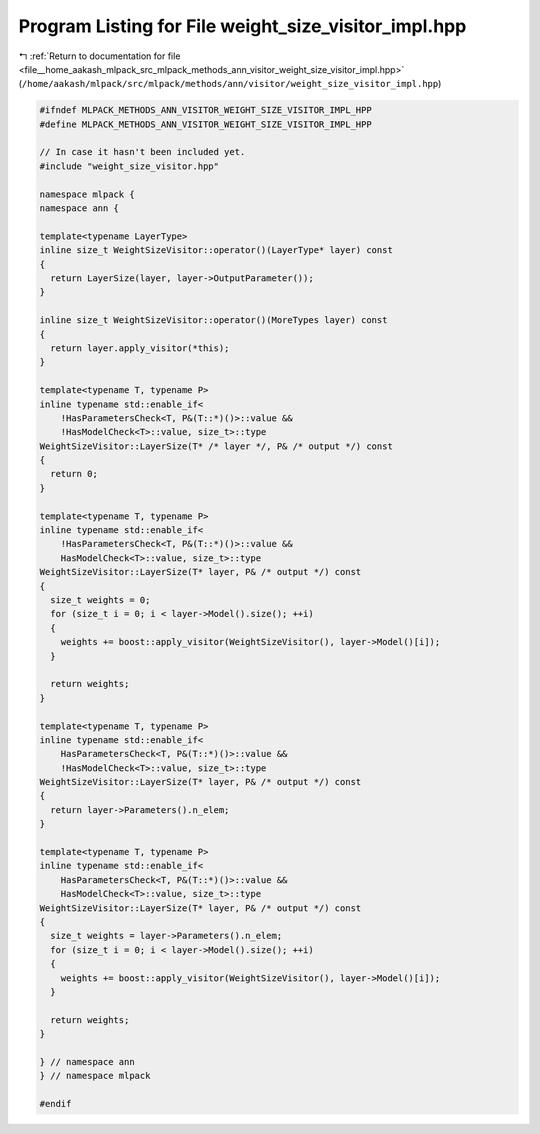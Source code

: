 
.. _program_listing_file__home_aakash_mlpack_src_mlpack_methods_ann_visitor_weight_size_visitor_impl.hpp:

Program Listing for File weight_size_visitor_impl.hpp
=====================================================

|exhale_lsh| :ref:`Return to documentation for file <file__home_aakash_mlpack_src_mlpack_methods_ann_visitor_weight_size_visitor_impl.hpp>` (``/home/aakash/mlpack/src/mlpack/methods/ann/visitor/weight_size_visitor_impl.hpp``)

.. |exhale_lsh| unicode:: U+021B0 .. UPWARDS ARROW WITH TIP LEFTWARDS

.. code-block:: cpp

   
   #ifndef MLPACK_METHODS_ANN_VISITOR_WEIGHT_SIZE_VISITOR_IMPL_HPP
   #define MLPACK_METHODS_ANN_VISITOR_WEIGHT_SIZE_VISITOR_IMPL_HPP
   
   // In case it hasn't been included yet.
   #include "weight_size_visitor.hpp"
   
   namespace mlpack {
   namespace ann {
   
   template<typename LayerType>
   inline size_t WeightSizeVisitor::operator()(LayerType* layer) const
   {
     return LayerSize(layer, layer->OutputParameter());
   }
   
   inline size_t WeightSizeVisitor::operator()(MoreTypes layer) const
   {
     return layer.apply_visitor(*this);
   }
   
   template<typename T, typename P>
   inline typename std::enable_if<
       !HasParametersCheck<T, P&(T::*)()>::value &&
       !HasModelCheck<T>::value, size_t>::type
   WeightSizeVisitor::LayerSize(T* /* layer */, P& /* output */) const
   {
     return 0;
   }
   
   template<typename T, typename P>
   inline typename std::enable_if<
       !HasParametersCheck<T, P&(T::*)()>::value &&
       HasModelCheck<T>::value, size_t>::type
   WeightSizeVisitor::LayerSize(T* layer, P& /* output */) const
   {
     size_t weights = 0;
     for (size_t i = 0; i < layer->Model().size(); ++i)
     {
       weights += boost::apply_visitor(WeightSizeVisitor(), layer->Model()[i]);
     }
   
     return weights;
   }
   
   template<typename T, typename P>
   inline typename std::enable_if<
       HasParametersCheck<T, P&(T::*)()>::value &&
       !HasModelCheck<T>::value, size_t>::type
   WeightSizeVisitor::LayerSize(T* layer, P& /* output */) const
   {
     return layer->Parameters().n_elem;
   }
   
   template<typename T, typename P>
   inline typename std::enable_if<
       HasParametersCheck<T, P&(T::*)()>::value &&
       HasModelCheck<T>::value, size_t>::type
   WeightSizeVisitor::LayerSize(T* layer, P& /* output */) const
   {
     size_t weights = layer->Parameters().n_elem;
     for (size_t i = 0; i < layer->Model().size(); ++i)
     {
       weights += boost::apply_visitor(WeightSizeVisitor(), layer->Model()[i]);
     }
   
     return weights;
   }
   
   } // namespace ann
   } // namespace mlpack
   
   #endif
